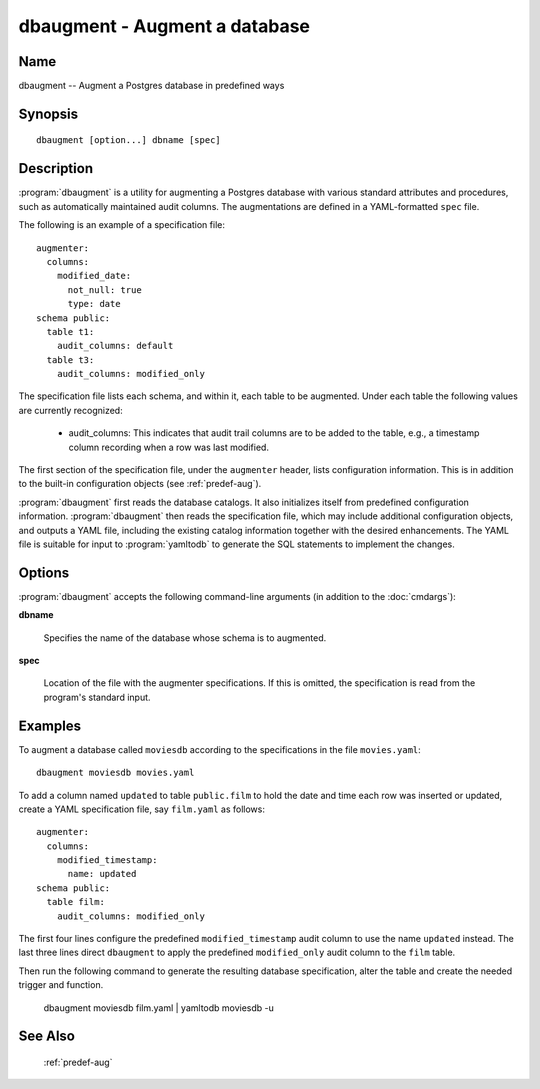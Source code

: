 dbaugment - Augment a database
==============================

Name
----

dbaugment -- Augment a Postgres database in predefined ways

Synopsis
--------

::

   dbaugment [option...] dbname [spec]

Description
-----------

:program:`dbaugment` is a utility for augmenting a Postgres database
with various standard attributes and procedures, such as automatically
maintained audit columns.  The augmentations are defined in a
YAML-formatted ``spec`` file.

The following is an example of a specification file::

 augmenter:
   columns:
     modified_date:
       not_null: true
       type: date
 schema public:
   table t1:
     audit_columns: default
   table t3:
     audit_columns: modified_only

The specification file lists each schema, and within it, each table to
be augmented.  Under each table the following values are currently
recognized:

 - audit_columns: This indicates that audit trail columns are to be
   added to the table, e.g., a timestamp column recording when a row
   was last modified.

The first section of the specification file, under the ``augmenter``
header, lists configuration information. This is in addition to the
built-in configuration objects (see :ref:`predef-aug`).

:program:`dbaugment` first reads the database catalogs.  It also
initializes itself from predefined configuration information.
:program:`dbaugment` then reads the specification file, which may
include additional configuration objects, and outputs a YAML file,
including the existing catalog information together with the desired
enhancements.  The YAML file is suitable for input to
:program:`yamltodb` to generate the SQL statements to implement the
changes.

Options
-------

:program:`dbaugment` accepts the following command-line arguments (in
addition to the :doc:`cmdargs`):

**dbname**

    Specifies the name of the database whose schema is to augmented.

**spec**

    Location of the file with the augmenter specifications.  If this
    is omitted, the specification is read from the program's standard
    input.

Examples
--------

To augment a database called ``moviesdb`` according to the
specifications in the file ``movies.yaml``::

  dbaugment moviesdb movies.yaml

To add a column named ``updated`` to table ``public.film`` to hold the
date and time each row was inserted or updated, create a YAML
specification file, say ``film.yaml`` as follows::

 augmenter:
   columns:
     modified_timestamp:
       name: updated
 schema public:
   table film:
     audit_columns: modified_only

The first four lines configure the predefined ``modified_timestamp``
audit column to use the name ``updated`` instead.  The last three
lines direct ``dbaugment`` to apply the predefined ``modified_only``
audit column to the ``film`` table.

Then run the following command to generate the resulting database
specification, alter the table and create the needed trigger and
function.

 dbaugment moviesdb film.yaml | yamltodb moviesdb -u

See Also
--------

  :ref:`predef-aug`
